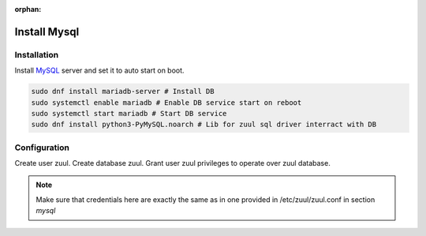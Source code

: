 :orphan:

Install Mysql
================

Installation
-------------

Install `MySQL
<https://www.digitalocean.com/community/tutorials/how-to-install-mariadb-on-centos-7/>`_ 
server and set it to auto start on boot.

.. code-block:: shell

   sudo dnf install mariadb-server # Install DB
   sudo systemctl enable mariadb # Enable DB service start on reboot
   sudo systemctl start mariadb # Start DB service
   sudo dnf install python3-PyMySQL.noarch # Lib for zuul sql driver interract with DB

Configuration
------------

Create user zuul. Create database zuul. Grant user zuul privileges to operate over zuul database.

.. code-block:: shell
   CREATE USER 'zuul'@'localhost' IDENTIFIED BY 'secret';
   CREATE DATABASE zuul;
   GRANT ALL ON zuul.* TO 'zuul'@'localhost';
   
.. note:: Make sure that credentials here are exactly the same as in one 
	provided in /etc/zuul/zuul.conf in section `mysql`
